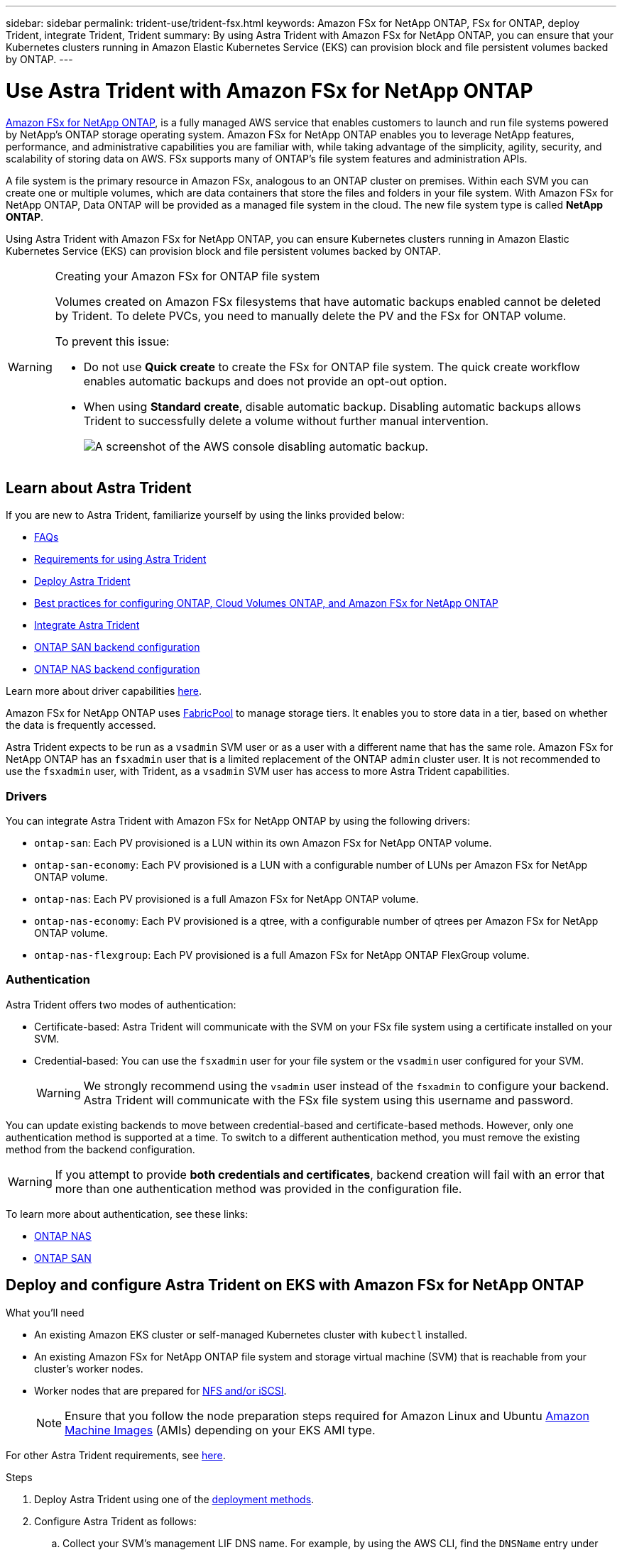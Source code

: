 ---
sidebar: sidebar
permalink: trident-use/trident-fsx.html
keywords: Amazon FSx for NetApp ONTAP, FSx for ONTAP, deploy Trident, integrate Trident, Trident
summary: By using Astra Trident with Amazon FSx for NetApp ONTAP, you can ensure that your Kubernetes clusters running in Amazon Elastic Kubernetes Service (EKS) can provision block and file persistent volumes backed by ONTAP.
---

= Use Astra Trident with Amazon FSx for NetApp ONTAP
:hardbreaks:
:icons: font
:imagesdir: ../media/

https://docs.aws.amazon.com/fsx/latest/ONTAPGuide/what-is-fsx-ontap.html[Amazon FSx for NetApp ONTAP^], is a fully managed AWS service that enables customers to launch and run file systems powered by NetApp’s ONTAP storage operating system. Amazon FSx for NetApp ONTAP enables you to leverage NetApp features, performance, and administrative capabilities you are familiar with, while taking advantage of the simplicity, agility, security, and scalability of storing data on AWS. FSx supports many of ONTAP’s file system features and administration APIs.

A file system is the primary resource in Amazon FSx, analogous to an ONTAP cluster on premises. Within each SVM you can create one or multiple volumes, which are data containers that store the files and folders in your file system. With Amazon FSx for NetApp ONTAP, Data ONTAP will be provided as a managed file system in the cloud. The new file system type is called *NetApp ONTAP*.

Using Astra Trident with Amazon FSx for NetApp ONTAP, you can ensure Kubernetes clusters running in Amazon Elastic Kubernetes Service (EKS) can provision block and file persistent volumes backed by ONTAP.

[WARNING]
.Creating your Amazon FSx for ONTAP file system
===============================
Volumes created on Amazon FSx filesystems that have automatic backups enabled cannot be deleted by Trident. To delete PVCs, you need to manually delete the PV and the FSx for ONTAP volume.

To prevent this issue:

* Do not use **Quick create** to create the FSx for ONTAP file system. The quick create workflow enables automatic backups and does not provide an opt-out option.
* When using **Standard create**, disable automatic backup. Disabling automatic backups allows Trident to successfully delete a volume without further manual intervention.
+
image:screenshot-fsx-backup-disable.png[A screenshot of the AWS console disabling automatic backup.]

===============================

== Learn about Astra Trident

If you are new to Astra Trident, familiarize yourself by using the links provided below:

* link:../faq.html[FAQs]
* link:../trident-get-started/requirements.html[Requirements for using Astra Trident]
* link:../trident-get-started/kubernetes-deploy.html[Deploy Astra Trident]
* link:../trident-reco/storage-config-best-practices.html[Best practices for configuring ONTAP, Cloud Volumes ONTAP, and Amazon FSx for NetApp ONTAP]
* link:../trident-reco/integrate-trident.html#ontap[Integrate Astra Trident]
* link:ontap-san.html[ONTAP SAN backend configuration]
* link:ontap-nas.html[ONTAP NAS backend configuration]

Learn more about driver capabilities link:../trident-concepts/ontap-drivers.html[here].

Amazon FSx for NetApp ONTAP uses https://docs.netapp.com/ontap-9/topic/com.netapp.doc.dot-mgng-stor-tier-fp/GUID-5A78F93F-7539-4840-AB0B-4A6E3252CF84.html[FabricPool^] to manage storage tiers. It enables you to store data in a tier, based on whether the data is frequently accessed.

Astra Trident expects to be run as a `vsadmin` SVM user or as a user with a different name that has the same role. Amazon FSx for NetApp ONTAP has an `fsxadmin` user that is a limited replacement of the ONTAP `admin` cluster user. It is not recommended to use the `fsxadmin` user, with Trident, as a `vsadmin` SVM user has access to more Astra Trident capabilities.

=== Drivers

You can integrate Astra Trident with Amazon FSx for NetApp ONTAP by using the following drivers:

* `ontap-san`: Each PV provisioned is a LUN within its own Amazon FSx for NetApp ONTAP volume.
* `ontap-san-economy`: Each PV provisioned is a LUN with a configurable number of LUNs per Amazon FSx for NetApp ONTAP volume.
* `ontap-nas`: Each PV provisioned is a full Amazon FSx for NetApp ONTAP volume.
* `ontap-nas-economy`: Each PV provisioned is a qtree, with a configurable number of qtrees per Amazon FSx for NetApp ONTAP volume.
* `ontap-nas-flexgroup`: Each PV provisioned is a full Amazon FSx for NetApp ONTAP FlexGroup volume.

=== Authentication

Astra Trident offers two modes of authentication:

* Certificate-based: Astra Trident will communicate with the SVM on your FSx file system using a certificate installed on your SVM.
* Credential-based: You can use the `fsxadmin` user for your file system or the `vsadmin` user configured for your SVM. 
+
WARNING: We strongly recommend using the `vsadmin` user instead of the `fsxadmin` to configure your backend. Astra Trident will communicate with the FSx file system using this username and password.

You can update existing backends to move between credential-based and certificate-based methods. However, only one authentication method is supported at a time. To switch to a different authentication method, you must remove the existing method from the backend configuration.

WARNING: If you attempt to provide *both credentials and certificates*, backend creation will fail with an error that more than one authentication method was provided in the configuration file.

To learn more about authentication, see these links:

* link:ontap-nas-prep.html[ONTAP NAS]
* link:ontap-san-prep.html[ONTAP SAN]

== Deploy and configure Astra Trident on EKS with Amazon FSx for NetApp ONTAP

.What you'll need

* An existing Amazon EKS cluster or self-managed Kubernetes cluster with `kubectl` installed.
* An existing Amazon FSx for NetApp ONTAP file system and storage virtual machine (SVM) that is reachable from your cluster’s worker nodes.
* Worker nodes that are prepared for link:worker-node-prep.html[NFS and/or iSCSI].
+
NOTE: Ensure that you follow the node preparation steps required for Amazon Linux and Ubuntu https://docs.aws.amazon.com/AWSEC2/latest/UserGuide/AMIs.html[Amazon Machine Images^] (AMIs) depending on your EKS AMI type.

For other Astra Trident requirements, see link:../trident-get-started/requirements.html[here].

.Steps

. Deploy Astra Trident using one of the link:../trident-get-started/kubernetes-deploy.html[deployment methods].
. Configure Astra Trident as follows:
.. Collect your SVM’s management LIF DNS name. For example, by using the AWS CLI, find the `DNSName` entry under `Endpoints` -> `Management` after running the following command:
+
----
aws fsx describe-storage-virtual-machines --region <file system region>
----
. Create and install certificates for authentication. If you are using an `ontap-san` backend, see link:ontap-san.html[here]. If you are using an `ontap-nas` backend, see link:ontap-nas.html[here].
+
NOTE: You can log in to your file system (for example to install certificates) using SSH from anywhere that can reach your file system. Use the `fsxadmin` user, the password you configured when you created your file system, and the management DNS name from `aws fsx describe-file-systems`.

. Create a backend file using your certificates and the DNS name of your management LIF, as shown in the sample below:
+
----
{
  "version": 1,
  "storageDriverName": "ontap-san",
  "backendName": "customBackendName",
  "managementLIF": "svm-XXXXXXXXXXXXXXXXX.fs-XXXXXXXXXXXXXXXXX.fsx.us-east-2.aws.internal",
  "svm": "svm01",
  "clientCertificate": "ZXR0ZXJwYXB...ICMgJ3BhcGVyc2",
  "clientPrivateKey": "vciwKIyAgZG...0cnksIGRlc2NyaX",
  "trustedCACertificate": "zcyBbaG...b3Igb3duIGNsYXNz",
 }
----

For information about creating backends, see these links:

* link:ontap-nas.html[Configure a backend with ONTAP NAS drivers]
* link:ontap-san.html[Configure a backend with ONTAP SAN drivers]

NOTE: Do not specify `dataLIF` for `ontap-san` and `ontap-san-economy` drivers to allow Astra Trident to use multipath.

WARNING: The `limitAggregateUsage` parameter will not work with the `vsadmin` and `fsxadmin` user accounts. The configuration operation will fail if you specify this parameter.

After deployment, perform the steps to create a link:../trident-get-started/kubernetes-postdeployment.html[storage class, provision a volume, and mount the volume in a pod].

== Find more information
* https://docs.aws.amazon.com/fsx/latest/ONTAPGuide/what-is-fsx-ontap.html[Amazon FSx for NetApp ONTAP documentation^]
* https://www.netapp.com/blog/amazon-fsx-for-netapp-ontap/[Blog post on Amazon FSx for NetApp ONTAP^]
